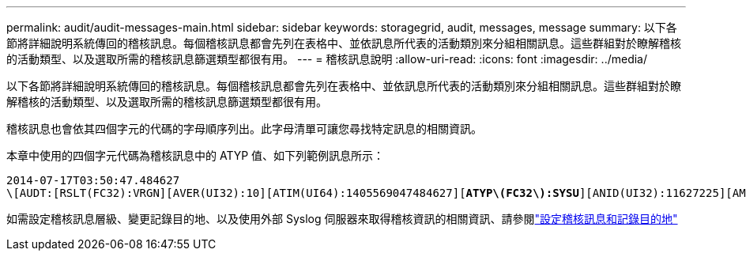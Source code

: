 ---
permalink: audit/audit-messages-main.html 
sidebar: sidebar 
keywords: storagegrid, audit, messages, message 
summary: 以下各節將詳細說明系統傳回的稽核訊息。每個稽核訊息都會先列在表格中、並依訊息所代表的活動類別來分組相關訊息。這些群組對於瞭解稽核的活動類型、以及選取所需的稽核訊息篩選類型都很有用。 
---
= 稽核訊息說明
:allow-uri-read: 
:icons: font
:imagesdir: ../media/


[role="lead"]
以下各節將詳細說明系統傳回的稽核訊息。每個稽核訊息都會先列在表格中、並依訊息所代表的活動類別來分組相關訊息。這些群組對於瞭解稽核的活動類型、以及選取所需的稽核訊息篩選類型都很有用。

稽核訊息也會依其四個字元的代碼的字母順序列出。此字母清單可讓您尋找特定訊息的相關資訊。

本章中使用的四個字元代碼為稽核訊息中的 ATYP 值、如下列範例訊息所示：

[listing, subs="specialcharacters,quotes"]
----
2014-07-17T03:50:47.484627
\[AUDT:[RSLT(FC32):VRGN][AVER(UI32):10][ATIM(UI64):1405569047484627][*ATYP\(FC32\):SYSU*][ANID(UI32):11627225][AMID(FC32):ARNI][ATID(UI64):9445736326500603516]]
----
如需設定稽核訊息層級、變更記錄目的地、以及使用外部 Syslog 伺服器來取得稽核資訊的相關資訊、請參閱link:../monitor/configure-audit-messages.html["設定稽核訊息和記錄目的地"]
